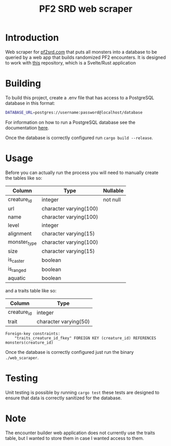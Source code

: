 #+title: PF2 SRD web scraper
* Introduction
Web scraper for [[https://pf2.d20pfsrd.com/][pf2srd.com]] that puts all monsters into a database to be queried by a web app that builds randomized PF2 encounters. It is designed to work with [[https://github.com/Naokotani/encounter-builder][this]] repository, which is a Svelte/Rust application

* Building
To build this project, create a .env file that has access to a PostgreSQL database in this format:

#+begin_src bash
DATABASE_URL=postgres://username:password@localhost/database
#+end_src

For information on how to run a PostgreSQL database see the documentation [[https://www.postgresql.org/docs/][here]].

Once the database is correctly configured run =cargo build --release=.

* Usage
Before you can actually run the process you will need to manually create the tables like so:

|--------------+------------------------+----------|
| Column       | Type                   | Nullable |
|--------------+------------------------+----------|
| creature_id  | integer                | not null |
| url          | character varying(100) |          |
| name         | character varying(100) |          |
| level        | integer                |          |
| alignment    | character varying(15)  |          |
| monster_type | character varying(100) |          |
| size         | character varying(15)  |          |
| is_caster    | boolean                |          |
| is_ranged    | boolean                |          |
| aquatic      | boolean                |          |
|--------------+------------------------+----------|

and a traits table like so:

|-------------+-----------------------|
| Column      | Type                  |
|-------------+-----------------------|
| creature_id | integer               |
| trait       | character varying(50) |
|-------------+-----------------------|

#+begin_src
Foreign-key constraints:
    "traits_creature_id_fkey" FOREIGN KEY (creature_id) REFERENCES monsters(creature_id)
#+end_src

Once the database is correctly configured just run the binary =./web_scaraper=.

* Testing
Unit testing is possible by running =cargo test= these tests are designed to ensure that data is correctly sanitized for the database.
* Note
The encounter builder web application does not currently use the traits table, but I wanted to store them in case I wanted access to them.
